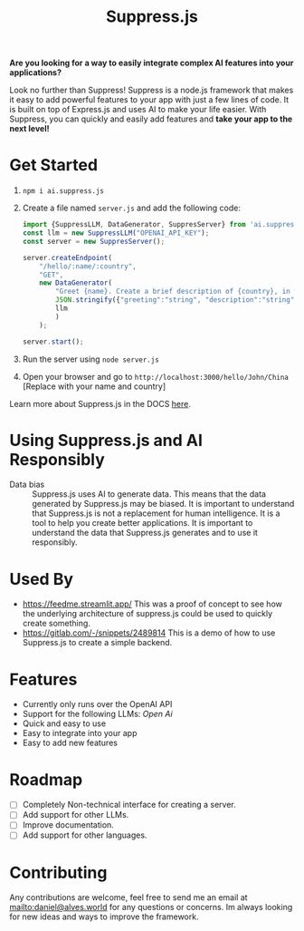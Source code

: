 #+title: Suppress.js
#+description: Node.js Backend framework using AI.

# shield for


*Are you looking for a way to easily integrate complex AI features into your applications?*

Look no further than Suppress! Suppress is a node.js framework that makes it easy to add powerful features to your app with just a few lines of code. It is built on top of Express.js and uses AI to make your life easier.
With Suppress, you can quickly and easily add features and *take your app to the next level!*

* Get Started
1. =npm i ai.suppress.js=
2. Create a file named =server.js= and add the following code:
    #+BEGIN_SRC javascript
      import {SuppressLLM, DataGenerator, SuppresServer} from 'ai.suppress.js';
      const llm = new SuppressLLM("OPENAI_API_KEY");
      const server = new SuppresServer();

      server.createEndpoint(
          "/hello/:name/:country",
          "GET",
          new DataGenerator(
              "Greet {name}. Create a brief description of {country}, in which the user lives.",
              JSON.stringify({"greeting":"string", "description":"string"}),
              llm
              )
          );

      server.start();
    #+END_SRC
3. Run the server using =node server.js=
4. Open your browser and go to =http://localhost:3000/hello/John/China= [Replace with your name and country]


Learn more about Suppress.js in the DOCS [[./DOCS.org][here]].

* Using Suppress.js and AI Responsibly
+ Data bias :: Suppress.js uses AI to generate data. This means that the data generated by Suppress.js may be biased. It is important to understand that Suppress.js is not a replacement for human intelligence. It is a tool to help you create better applications. It is important to understand the data that Suppress.js generates and to use it responsibly.

* Used By
+ https://feedme.streamlit.app/ This was a proof of concept to see how the underlying architecture of suppress.js could be used to quickly create something.
+ https://gitlab.com/-/snippets/2489814 This is a demo of how to use Suppress.js to create a simple backend.
* Features
+ Currently only runs over the OpenAI API
+ Support for the following LLMs: /Open Ai/
+ Quick and easy to use
+ Easy to integrate into your app
+ Easy to add new features

* Roadmap
+ [ ] Completely Non-technical interface for creating a server.
+ [ ] Add support for other LLMs.
+ [ ] Improve documentation.
+ [ ] Add support for other languages.

* Contributing
Any contributions are welcome, feel free to send me an email at [[mailto:daniel@alves.world]] for any questions or concerns. Im always looking for new ideas and ways to improve the framework.
